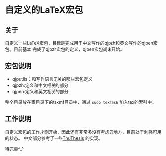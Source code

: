 * 自定义的LaTeX宏包
** 关于
自定义一些LaTeX宏包，目标是完成用于中文写作的qjpzh和英文写作的qjpen宏包。目前基本
完成了qjpzh宏包的定义，qjpen宏包尚未开始。

** 宏包说明
- qjputils：和写作语言无关的那些宏包定义
- qjpzh:定义和中文相关的部分
- qjpen:定义和英文相关的部分

整个目录放在家目录下的texmf目录中，通过 =sudo texhash= 加入tex的索引中。

** 工作说明
自定义宏包的工作才刚开始，因此还有非常多没有考虑的地方，目前处于勉强可用的状态。
中文部分参考了一些[[https://github.com/xueruini/thuthesis][ThuThesis]] 的实现。

待完善^_^
